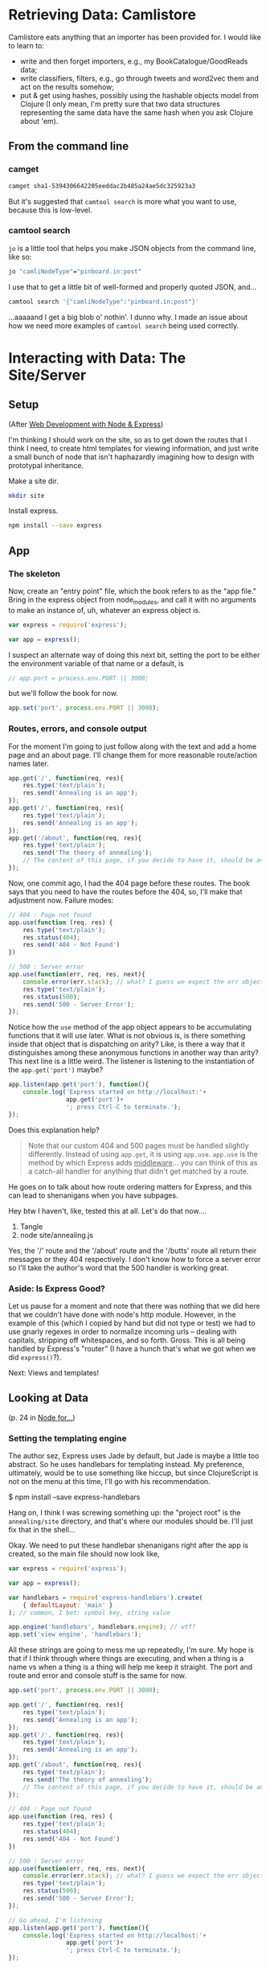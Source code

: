 
* Retrieving Data: Camlistore

Camlistore eats anything that an importer has been provided for. I would like to learn to:
- write and then forget importers, e.g., my BookCatalogue/GoodReads data;
- write classifiers, filters, e.g., go through tweets and word2vec them and act on the results somehow;
- put & get using hashes, possibly using the hashable objects model from Clojure (I only mean, I'm pretty sure that two data structures representing the same data have the same hash when you ask Clojure about 'em).

** From the command line


*** camget

#+BEGIN_SRC sh :results drawer
camget sha1-5394306642205eeddac2b485a24ae5dc325923a3
#+END_SRC

#+RESULTS:
:RESULTS:
{"camliVersion": 1,
  "camliType": "file",
  "fileName": "data-waking.gif",
  "parts": [
    {
      "blobRef": "sha1-f80dd7619873c8bddab7c771bec72f89781c7643",
      "size": 262144
    },
    {
      "blobRef": "sha1-aa396b26d7250165a7e60a771724e41fa619ed8a",
      "size": 76812
    },
    {
      "blobRef": "sha1-493cf2f502f911dd6d1b9b6eb1e1a1d18067b2e2",
      "size": 87174
    },
    {
      "blobRef": "sha1-881edd8e34656c70252eb2e003c43ed359ec3f71",
      "size": 69239
    },
    {
      "blobRef": "sha1-6a5f33664547b128ab8cd3145d476f91e7dbb714",
      "size": 69873
    },
    {
      "blobRef": "sha1-dff0faae2dfa64e2a502ac6bea64185c49a9243a",
      "size": 68827
    },
    {
      "blobRef": "sha1-2a48fc81459bae5edeedd33286d93c00e4d45fc2",
      "size": 66652
    },
    {
      "blobRef": "sha1-82c6e3e12679024bfa1fec1c1242e526fa53813b",
      "size": 73211
    },
    {
      "bytesRef": "sha1-deb56434896a564e9d40ae7cabafe0b67fc6cdb5",
      "size": 132586
    },
    {
      "blobRef": "sha1-76bcf539f244aca668e18c7f7dfdae346aa0c78e",
      "size": 74174
    },
    {
      "blobRef": "sha1-af59e0102b4a4992eb84c85935f608a825753df7",
      "size": 58026
    }
  ],
  "unixCtime": "2016-03-26T19:41:07.196167749Z",
  "unixGroup": "root",
  "unixGroupId": 0,
  "unixMtime": "2016-03-26T19:37:46.729493759Z",
  "unixOwner": "dru",
  "unixOwnerId": 1000,
  "unixPermission": "0755"
}
:END:

But it's suggested that =camtool search= is more what you want to use, because this is low-level. 

*** camtool search

=jo= is a little tool that helps you make JSON objects from the command line, like so:
#+BEGIN_SRC sh :results drawer
jo "camliNodeType"="pinboard.in:post"
#+END_SRC

#+RESULTS:
:RESULTS:
{"camliNodeType":"pinboard.in:post"}
:END:

I use that to get a little bit of well-formed and properly quoted JSON, and...
#+BEGIN_SRC sh :results drawer
camtool search '{"camliNodeType":"pinboard.in:post"}'
#+END_SRC

#+RESULTS:
:RESULTS:
{
  "blobs": null,
  "description": null
}
:END:

...aaaaand I get a big blob o' nothin'. I dunno why. I made an issue about how we need more examples of =camtool search= being used correctly.

   

* Interacting with Data: The Site/Server

** Setup

(After _Web Development with Node & Express_)

I'm thinking I should work on the site, so as to get down the routes that I think I need, to create html templates for viewing information, and just write a small bunch of node that isn't haphazardly imagining how to design with prototypal inheritance.  

Make a site dir. 
#+BEGIN_SRC sh
mkdir site
#+END_SRC

Install express.
#+BEGIN_SRC sh
npm install --save express
#+END_SRC

** App
:PROPERTIES:
:header-args:  :tangle no
:END:

*** The skeleton
Now, create an "entry point" file, which the book refers to as the "app file." Bring in the express object from node_modules, and call it with no arguments to make an instance of, uh, whatever an express object is.
#+BEGIN_SRC js
  var express = require('express');

  var app = express();
#+END_SRC

I suspect an alternate way of doing this next bit, setting the port to be either the environment variable of that name or a default, is 
#+BEGIN_SRC js
// app.port = process.env.PORT || 3000;
#+END_SRC

but we'll follow the book for now. 
#+BEGIN_SRC js
app.set('port', process.env.PORT || 3000);
#+END_SRC


*** Routes, errors, and console output
For the moment I'm going to just follow along with the text and add a home page and an about page. I'll change them for more reasonable route/action names later. 

#+BEGIN_SRC js
  app.get('/', function(req, res){
      res.type('text/plain');
      res.send('Annealing is an app');
  });
  app.get('/', function(req, res){
      res.type('text/plain');
      res.send('Annealing is an app');
  });
  app.get('/about', function(req, res){
      res.type('text/plain');
      res.send('The theory of annealing');
      // The content of this page, if you decide to have it, should be an edited version of the /readme.org/ page you wrote like a monkey at a typewriter.
  });

#+END_SRC

Now, one commit ago, I had the 404 page before these routes. The book says that you need to have the routes before the 404, so, I'll make that adjustment now. 
Failure modes:
#+BEGIN_SRC js
  // 404 : Page not found
  app.use(function (req, res) {
      res.type('text/plain');
      res.status(404);
      res.send('404 - Not Found')
  })

  // 500 : Server error
  app.use(function(err, req, res, next){
      console.error(err.stack); // what? I guess we expect the err object to have this attr
      res.type('text/plain');
      res.status(500);
      res.send('500 - Server Error');
  });

#+END_SRC

Notice how the =use= method of the app object appears to be accumulating functions that it will use later. What is not obvious is, is there something inside that object that is dispatching on arity? Like, is there a way that it distinguishes among these anonymous functions in another way than arity? 
This next line is a little weird. The listener is listening to the instantiation of the =app.get('port')= maybe? 

#+BEGIN_SRC js
  app.listen(app.get('port'), function(){
      console.log('Express started on http://localhost:'+
                  app.get('port')+
                  '; press Ctrl-C to terminate.');
  });

#+END_SRC

Does this explanation help? 

#+BEGIN_QUOTE
Note that our custom 404 and 500 pages must be handled slightly differently. Instead of using =app.get=, it is using =app.use=. =app.use= is the method by which Express adds _middleware_... you can think of this as a catch-all handler for anything that didn't get matched by a route. 
#+END_QUOTE

He goes on to talk about how route ordering matters for Express, and this can lead to shenanigans when you have subpages. 

Hey btw I haven't, like, tested this at all. Let's do that now....

1. Tangle
2. node site/annealing.js

Yes, the '/' route and the '/about' route and the '/butts' route all return their messages or they 404 respectively. I don't know how to force a server error so I'll take the author's word that the 500 handler is working great.   


*** Aside: Is Express Good? 
Let us pause for a moment and note that there was nothing that we did here that we couldn't have done with node's http module. However, in the example of this (which I copied by hand but did not type or test) we had to use gnarly regexes in order to normalize incoming urls -- dealing with capitals, stripping off whitespaces, and so forth. Gross. This is all being handled by Express's "router" (I have a hunch that's what we got when we did =express()=?). 

Next: Views and templates!

** Looking at Data

(p. 24 in _Node for..._)

*** Setting the templating engine

The author sez, Express uses Jade by default, but Jade is maybe a little too abstract. So he uses handlebars for templating instead. My preference, ultimately, would be to use something like hiccup, but since ClojureScript is not on the menu at this time, I'll go with his recommendation. 

$ npm install --save express-handlebars

Hang on, I think I was screwing something up: the "project root" is the =annealing/site= directory, and that's where our modules should be. I'll just fix that in the shell...

Okay. We need to put these handlebar shenanigans right after the app is created, so the main file should now look like, 

#+BEGIN_SRC js :tangle site/annealing.js
  var express = require('express');

  var app = express();

  var handlebars = require('express-handlebars').create(
      { defaultLayout: 'main' }
  ); // common, I bet: symbol key, string value

  app.engine('handlebars', handlebars.engine); // wtf?
  app.set('view engine', 'handlebars');

#+END_SRC

All these strings are going to mess me up repeatedly, I'm sure. My hope is that if I think through where things are executing, and when a thing is a name vs when a thing is a thing will help me keep it straight. The port and route and error and console stuff is the same for now. 

#+BEGIN_SRC js :tangle site/annealing.js
app.set('port', process.env.PORT || 3000);

app.get('/', function(req, res){
    res.type('text/plain');
    res.send('Annealing is an app');
});
app.get('/', function(req, res){
    res.type('text/plain');
    res.send('Annealing is an app');
});
app.get('/about', function(req, res){
    res.type('text/plain');
    res.send('The theory of annealing');
    // The content of this page, if you decide to have it, should be an edited version of the /readme.org/ page you wrote like a monkey at a typewriter.
});

// 404 : Page not found
app.use(function (req, res) {
    res.type('text/plain');
    res.status(404);
    res.send('404 - Not Found')
})

// 500 : Server error
app.use(function(err, req, res, next){
    console.error(err.stack); // what? I guess we expect the err object to have this attr
    res.type('text/plain');
    res.status(500);
    res.send('500 - Server Error');
});

// Go ahead, I'm listening
app.listen(app.get('port'), function(){
    console.log('Express started on http://localhost:'+
                app.get('port')+
                '; press Ctrl-C to terminate.');
});
#+END_SRC


*** Views & Layouts
// :PROPERTIES:
// :header-args:  :tangle ~/nodes/annealing/site/annealing.js
// :END:
